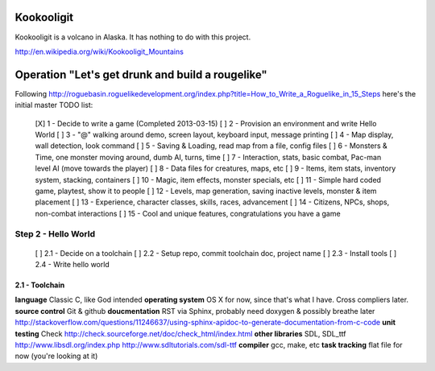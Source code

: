Kookooligit
===========

Kookooligit is a volcano in Alaska.  It has nothing to do with this project.

http://en.wikipedia.org/wiki/Kookooligit_Mountains

Operation "Let's get drunk and build a rougelike"
=================================================

Following http://roguebasin.roguelikedevelopment.org/index.php?title=How_to_Write_a_Roguelike_in_15_Steps
here's the initial master TODO list:

 [X] 1 - Decide to write a game (Completed 2013-03-15)
 [ ] 2 - Provision an environment and write Hello World
 [ ] 3 - "@" walking around demo, screen layout, keyboard input, message printing
 [ ] 4 - Map display, wall detection, look command
 [ ] 5 - Saving & Loading, read map from a file, config files
 [ ] 6 - Monsters & Time, one monster moving around, dumb AI, turns, time
 [ ] 7 - Interaction, stats, basic combat, Pac-man level AI (move towards the player)
 [ ] 8 - Data files for creatures, maps, etc
 [ ] 9 - Items, item stats, inventory system, stacking, containers
 [ ] 10 - Magic, item effects, monster specials, etc
 [ ] 11 - Simple hard coded game, playtest, show it to people
 [ ] 12 - Levels, map generation, saving inactive levels, monster & item placement
 [ ] 13 - Experience, character classes, skills, races, advancement
 [ ] 14 - Citizens, NPCs, shops, non-combat interactions
 [ ] 15 - Cool and unique features, congratulations you have a game

Step 2 - Hello World
--------------------

 [ ] 2.1 - Decide on a toolchain
 [ ] 2.2 - Setup repo, commit toolchain doc, project name
 [ ] 2.3 - Install tools
 [ ] 2.4 - Write hello world

2.1 - Toolchain
:::::::::::::::

**language** Classic C, like God intended
**operating system** OS X for now, since that's what I have.  Cross compliers later.
**source control** Git & github
**doucmentation** RST via Sphinx, probably need doxygen & possibly breathe later http://stackoverflow.com/questions/11246637/using-sphinx-apidoc-to-generate-documentation-from-c-code
**unit testing** Check http://check.sourceforge.net/doc/check_html/index.html
**other libraries** SDL, SDL_ttf http://www.libsdl.org/index.php  http://www.sdltutorials.com/sdl-ttf
**compiler** gcc, make, etc
**task tracking** flat file for now (you're looking at it)
